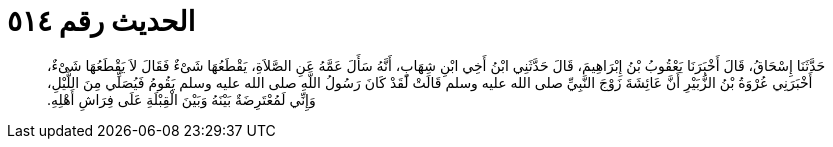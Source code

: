 
= الحديث رقم ٥١٤

[quote.hadith]
حَدَّثَنَا إِسْحَاقُ، قَالَ أَخْبَرَنَا يَعْقُوبُ بْنُ إِبْرَاهِيمَ، قَالَ حَدَّثَنِي ابْنُ أَخِي ابْنِ شِهَابٍ، أَنَّهُ سَأَلَ عَمَّهُ عَنِ الصَّلاَةِ، يَقْطَعُهَا شَىْءٌ فَقَالَ لاَ يَقْطَعُهَا شَىْءٌ، أَخْبَرَنِي عُرْوَةُ بْنُ الزُّبَيْرِ أَنَّ عَائِشَةَ زَوْجَ النَّبِيِّ صلى الله عليه وسلم قَالَتْ لَقَدْ كَانَ رَسُولُ اللَّهِ صلى الله عليه وسلم يَقُومُ فَيُصَلِّي مِنَ اللَّيْلِ، وَإِنِّي لَمُعْتَرِضَةٌ بَيْنَهُ وَبَيْنَ الْقِبْلَةِ عَلَى فِرَاشِ أَهْلِهِ‏.‏